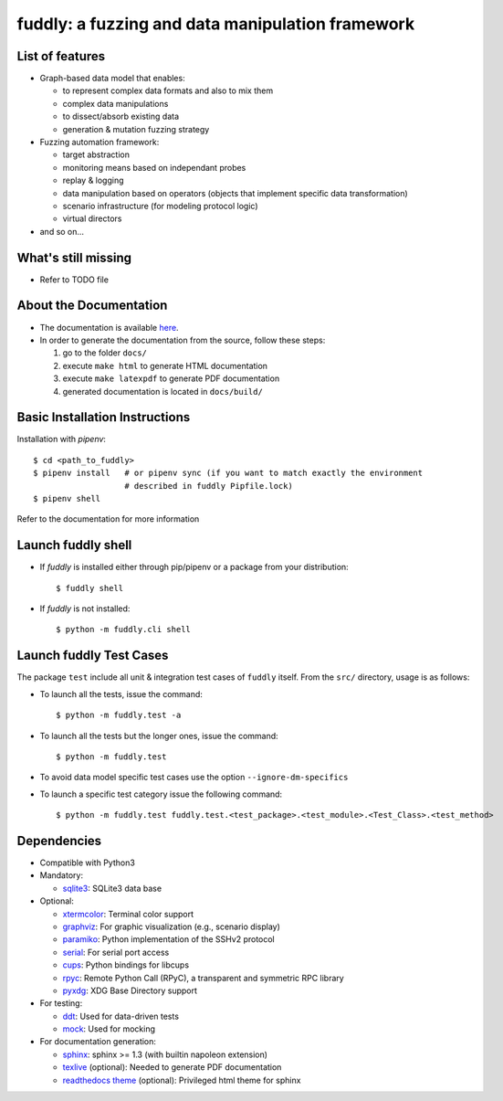 fuddly: a fuzzing and data manipulation framework
=================================================

|docs|

.. |docs| image:: https://readthedocs.org/projects/fuddly/badge/?version=develop
   :target: https://readthedocs.org/projects/fuddly/?badge=develop
   :alt: Documentation


List of features
----------------
+ Graph-based data model that enables:

  - to represent complex data formats and also to mix them
  - complex data manipulations
  - to dissect/absorb existing data
  - generation & mutation fuzzing strategy

+ Fuzzing automation framework:

  - target abstraction
  - monitoring means based on independant probes
  - replay & logging
  - data manipulation based on operators (objects that implement
    specific data transformation)
  - scenario infrastructure (for modeling protocol logic)
  - virtual directors

+ and so on...

What's still missing
--------------------
+ Refer to TODO file

About the Documentation
-----------------------
+ The documentation is available `here`_.
+ In order to generate the documentation from the source, follow these steps:

  #. go to the folder ``docs/``
  #. execute ``make html`` to generate HTML documentation
  #. execute ``make latexpdf`` to generate PDF documentation
  #. generated documentation is located in ``docs/build/``

.. _here: http://fuddly.readthedocs.io

Basic Installation Instructions
-------------------------------

Installation with `pipenv`::

    $ cd <path_to_fuddly>
    $ pipenv install   # or pipenv sync (if you want to match exactly the environment
                       # described in fuddly Pipfile.lock)
    $ pipenv shell

Refer to the documentation for more information

Launch fuddly shell
-------------------

- If `fuddly` is installed either through pip/pipenv or a package from your distribution::

    $ fuddly shell

- If `fuddly` is not installed::

    $ python -m fuddly.cli shell


Launch fuddly Test Cases
------------------------

The package ``test`` include all unit & integration test cases
of ``fuddly`` itself. From the ``src/`` directory, usage is as follows:

- To launch all the tests, issue the command::

    $ python -m fuddly.test -a

- To launch all the tests but the longer ones, issue the command::

    $ python -m fuddly.test

- To avoid data model specific test cases use the option ``--ignore-dm-specifics``

- To launch a specific test category issue the following command::

    $ python -m fuddly.test fuddly.test.<test_package>.<test_module>.<Test_Class>.<test_method>

Dependencies
------------
+ Compatible with Python3
+ Mandatory:

  - `sqlite3`_: SQLite3 data base

+ Optional:

  - `xtermcolor`_: Terminal color support
  - `graphviz`_: For graphic visualization (e.g., scenario display)
  - `paramiko`_: Python implementation of the SSHv2 protocol
  - `serial`_: For serial port access
  - `cups`_: Python bindings for libcups
  - `rpyc`_: Remote Python Call (RPyC), a transparent and symmetric RPC library
  - `pyxdg`_: XDG Base Directory support

+ For testing:

  - `ddt`_: Used for data-driven tests
  - `mock`_: Used for mocking

+ For documentation generation:

  - `sphinx`_: sphinx >= 1.3 (with builtin napoleon extension)
  - `texlive`_ (optional): Needed to generate PDF documentation
  - `readthedocs theme`_ (optional): Privileged html theme for sphinx

.. _sqlite3: https://www.sqlite.org/
.. _xtermcolor: https://github.com/broadinstitute/xtermcolor
.. _graphviz: https://pypi.python.org/pypi/graphviz
.. _paramiko: http://www.paramiko.org/
.. _serial: https://github.com/pyserial/pyserial
.. _cups: https://pypi.python.org/pypi/pycups
.. _rpyc: https://pypi.python.org/pypi/rpyc
.. _ddt: https://github.com/txels/ddt
.. _mock: https://pypi.python.org/pypi/mock
.. _sphinx: http://sphinx-doc.org/
.. _texlive: https://www.tug.org/texlive/
.. _readthedocs theme: https://github.com/snide/sphinx_rtd_theme
.. _pyxdg: https://pypi.org/project/pyxdg/
